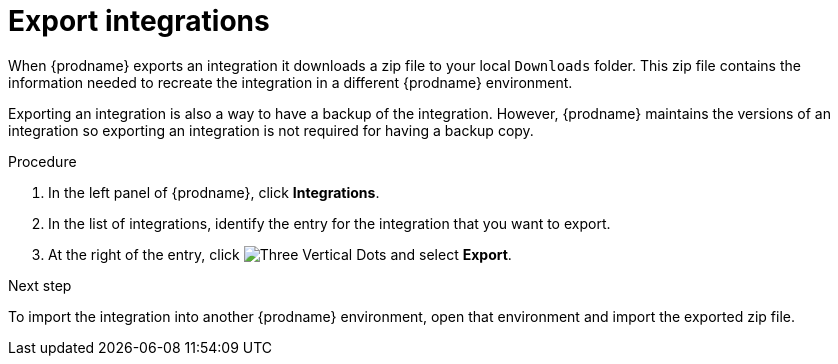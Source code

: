// This module is included in the following assemblies:
// copying_integrations_to_other_environments.adoc

[id="exporting-integrations_{context}"]
= Export integrations

When {prodname} exports an integration it downloads a zip file
to your local `Downloads` folder. This zip file
contains the information needed to recreate the integration in a
different {prodname} environment. 

Exporting an integration is also a way to have a backup of the integration. 
However, {prodname} maintains the versions of an integration so exporting
an integration is not required for having a backup copy. 

.Procedure

. In the left panel of {prodname}, click *Integrations*. 
. In the list of integrations, identify the entry for the integration 
that you want to export.
. At the right of the entry, click 
image:shared/images/ThreeVerticalDotsKebab.png[Three Vertical Dots] and
select *Export*. 

.Next step
To import
the integration into another {prodname} environment, open that environment
and import the exported zip file. 
